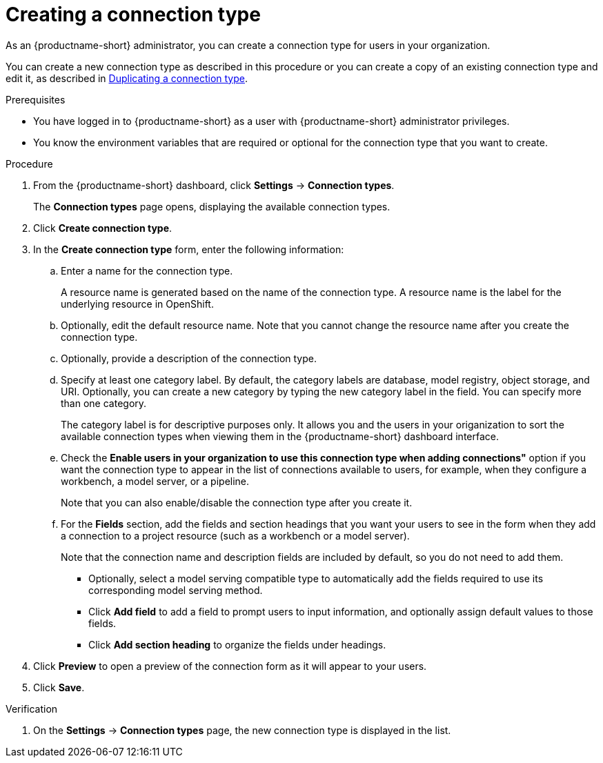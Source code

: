 :_module-type: PROCEDURE

[id="creating-a-connection-type_{context}"]
= Creating a connection type

[role='_abstract']
As an {productname-short} administrator, you can create a connection type for users in your organization.

ifdef::upstream[]
You can create a new connection type as described in this procedure or you can create a copy of an existing connection type and edit it, as described 
in link:{odhdocshome}/managing-resources/#duplicating-a-connection-type_resource-mgmt[Duplicating a connection type].
endif::[]
ifndef::upstream[]
You can create a new connection type as described in this procedure or you can create a copy of an existing connection type and edit it, as described in link:{rhoaidocshome}{default-format-url}/managing_resources/managing-connection-types#duplicating-a-connection-type_resource-mgmt[Duplicating a connection type].
endif::[]

.Prerequisites
* You have logged in to {productname-short} as a user with {productname-short} administrator privileges. 

* You know the environment variables that are required or optional for the connection type that you want to create.

.Procedure
. From the {productname-short} dashboard, click *Settings* -> *Connection types*.
+
The *Connection types* page opens, displaying the available connection types.

. Click *Create connection type*.

. In the *Create connection type* form, enter the following information:

.. Enter a name for the connection type.
+
A resource name is generated based on the name of the connection type. A resource name is the label for the underlying resource in OpenShift. 

.. Optionally, edit the default resource name. Note that you cannot change the resource name after you create the connection type.

.. Optionally, provide a description of the connection type.

.. Specify at least one category label. By default, the category labels are database, model registry, object storage, and URI. Optionally, you can create a new category by typing the new category label in the field. You can specify more than one category.
+
The category label is for descriptive purposes only. It allows you and the users in your origanization to sort the available connection types when viewing them in the {productname-short} dashboard interface.

.. Check the *Enable users in your organization to use this connection type when adding connections"* option if you want the connection type to appear in the list of connections available to users, for example, when they configure a workbench, a model server, or a pipeline. 
+
Note that you can also enable/disable the connection type after you create it.

.. For the *Fields* section, add the fields and section headings that you want your users to see in the form when they add a connection to a project resource (such as a workbench or a model server).
+
Note that the connection name and description fields are included by default, so you do not need to add them. 

** Optionally, select a model serving compatible type to automatically add the fields required to use its corresponding model serving method.

** Click *Add field* to add a field to prompt users to input information, and optionally assign default values to those fields. 

** Click *Add section heading* to organize the fields under headings.

. Click *Preview* to open a preview of the connection form as it will appear to your users.

. Click *Save*.

.Verification

. On the *Settings* -> *Connection types* page, the new connection type is displayed in the list.
